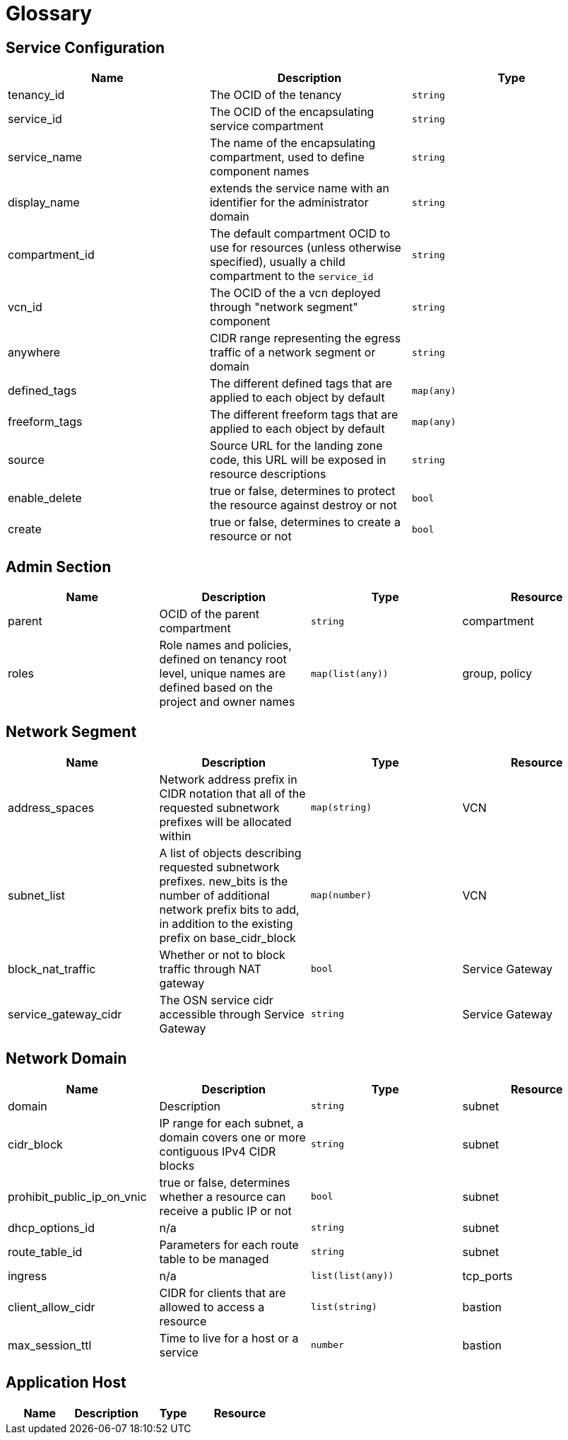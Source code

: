 = Glossary

== Service Configuration

[cols="1,1,1", options="header"]
|===
|Name
|Description
|Type

|tenancy_id 
|The OCID of the tenancy
|`string`

|service_id 
|The OCID of the encapsulating service compartment
|`string`

|service_name
|The name of the encapsulating compartment, used to define component names
|`string`

|display_name
|extends the service name with an identifier for the administrator domain
|`string`

|compartment_id 
|The default compartment OCID to use for resources (unless otherwise specified), usually a child compartment to the `service_id`
|`string`

|vcn_id 
|The OCID of the a vcn deployed through "network segment" component
|`string`

|anywhere
|CIDR range representing the egress traffic of a network segment or domain
|`string`

|defined_tags
|The different defined tags that are applied to each object by default
|`map(any)`

|freeform_tags
|The different freeform tags that are applied to each object by default
|`map(any)`

|source
|Source URL for the landing zone code, this URL will be exposed in resource descriptions
|`string`

|enable_delete
|true or false, determines to protect the resource against destroy or not
|`bool`

|create
|true or false, determines to create a resource or not
|`bool`

|===

== Admin Section

[cols="1,1,1,1", options="header"]
|===
|Name
|Description
|Type
|Resource

|parent
|OCID of the parent compartment
|`string`
|compartment

|roles
|Role names and policies, defined on tenancy root level, unique names are defined based on the project and owner names
|`map(list(any))`
|group, policy

|===

== Network Segment

[cols="1,1,1,1", options="header"]
|===
|Name
|Description
|Type
|Resource

|address_spaces
|Network address prefix in CIDR notation that all of the requested subnetwork prefixes will be allocated within
|`map(string)`
|VCN

|subnet_list
|A list of objects describing requested subnetwork prefixes. new_bits is the number of additional network prefix bits to add, in addition to the existing prefix on base_cidr_block
|`map(number)`
|VCN

|block_nat_traffic
|Whether or not to block traffic through NAT gateway
|`bool`
|Service Gateway

|service_gateway_cidr
|The OSN service cidr accessible through Service Gateway
|`string`
|Service Gateway

|===


== Network Domain
[cols="1,1,1,1", options="header"]
|===
|Name
|Description
|Type
|Resource

|domain
|Description
|`string`
|subnet

|cidr_block
|IP range for each subnet, a domain covers one or more contiguous IPv4 CIDR blocks
|`string`
|subnet

|prohibit_public_ip_on_vnic
|true or false, determines whether a resource can receive a public IP or not
|`bool`
|subnet

|dhcp_options_id
|n/a
|`string`
|subnet

|route_table_id
|Parameters for each route table to be managed
|`string`
|subnet

|ingress
|n/a
|`list(list(any))`
|tcp_ports

|client_allow_cidr
|CIDR for clients that are allowed to access a resource
|`list(string)`
|bastion

|max_session_ttl
|Time to live for a host or a service
|`number`
|bastion

|===

== Application Host

[cols="1,1,1,1", options="header"]
|===
|Name
|Description
|Type
|Resource

|===
